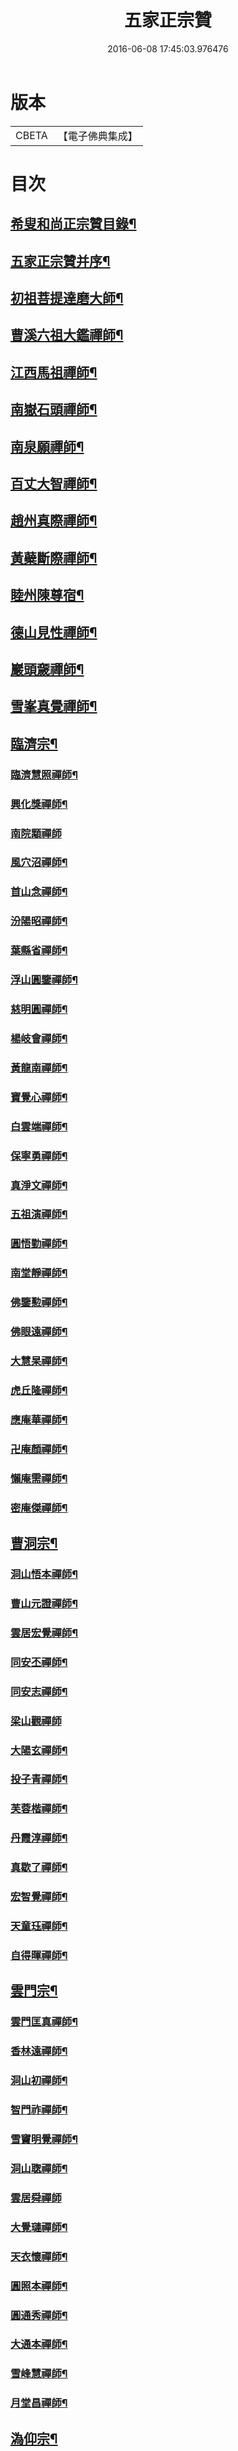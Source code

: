 #+TITLE: 五家正宗贊 
#+DATE: 2016-06-08 17:45:03.976476

* 版本
 |     CBETA|【電子佛典集成】|

* 目次
** [[file:KR6q0005_001.txt::001-0575a2][希叟和尚正宗贊目錄¶]]
** [[file:KR6q0005_001.txt::001-0575c11][五家正宗贊并序¶]]
** [[file:KR6q0005_001.txt::001-0576a7][初祖菩提達磨大師¶]]
** [[file:KR6q0005_001.txt::001-0576c18][曹溪六祖大鑑禪師¶]]
** [[file:KR6q0005_001.txt::001-0577b14][江西馬祖禪師¶]]
** [[file:KR6q0005_001.txt::001-0578a7][南嶽石頭禪師¶]]
** [[file:KR6q0005_001.txt::001-0578b24][南泉願禪師¶]]
** [[file:KR6q0005_001.txt::001-0579b12][百丈大智禪師¶]]
** [[file:KR6q0005_001.txt::001-0580a12][趙州真際禪師¶]]
** [[file:KR6q0005_001.txt::001-0580c7][黃蘗斷際禪師¶]]
** [[file:KR6q0005_001.txt::001-0581b18][睦州陳尊宿¶]]
** [[file:KR6q0005_001.txt::001-0582a7][德山見性禪師¶]]
** [[file:KR6q0005_001.txt::001-0582c23][巖頭奯禪師¶]]
** [[file:KR6q0005_001.txt::001-0583c11][雪峯真覺禪師¶]]
** [[file:KR6q0005_002.txt::002-0584c4][臨濟宗¶]]
*** [[file:KR6q0005_002.txt::002-0584c5][臨濟慧照禪師¶]]
*** [[file:KR6q0005_002.txt::002-0585b5][興化獎禪師¶]]
*** [[file:KR6q0005_002.txt::002-0586a24][南院顒禪師]]
*** [[file:KR6q0005_002.txt::002-0586c16][風穴沼禪師¶]]
*** [[file:KR6q0005_002.txt::002-0587b13][首山念禪師¶]]
*** [[file:KR6q0005_002.txt::002-0588a6][汾陽昭禪師¶]]
*** [[file:KR6q0005_002.txt::002-0588b20][葉縣省禪師¶]]
*** [[file:KR6q0005_002.txt::002-0589a8][浮山圓鑒禪師¶]]
*** [[file:KR6q0005_002.txt::002-0589c8][慈明圓禪師¶]]
*** [[file:KR6q0005_002.txt::002-0590b2][楊岐會禪師¶]]
*** [[file:KR6q0005_002.txt::002-0590c7][黃龍南禪師¶]]
*** [[file:KR6q0005_002.txt::002-0591a17][寶覺心禪師¶]]
*** [[file:KR6q0005_002.txt::002-0591c20][白雲端禪師¶]]
*** [[file:KR6q0005_002.txt::002-0592c5][保寧勇禪師¶]]
*** [[file:KR6q0005_002.txt::002-0593a14][真淨文禪師¶]]
*** [[file:KR6q0005_002.txt::002-0593c19][五祖演禪師¶]]
*** [[file:KR6q0005_002.txt::002-0594b13][圓悟勤禪師¶]]
*** [[file:KR6q0005_002.txt::002-0595a4][南堂靜禪師¶]]
*** [[file:KR6q0005_002.txt::002-0595c8][佛鑒懃禪師¶]]
*** [[file:KR6q0005_002.txt::002-0596a24][佛眼遠禪師¶]]
*** [[file:KR6q0005_002.txt::002-0596c16][大慧杲禪師¶]]
*** [[file:KR6q0005_002.txt::002-0597b2][虎丘隆禪師¶]]
*** [[file:KR6q0005_002.txt::002-0597c18][應庵華禪師¶]]
*** [[file:KR6q0005_002.txt::002-0598b21][卍庵顏禪師¶]]
*** [[file:KR6q0005_002.txt::002-0599a14][懶庵需禪師¶]]
*** [[file:KR6q0005_002.txt::002-0599c7][密庵傑禪師¶]]
** [[file:KR6q0005_003.txt::003-0600a21][曹洞宗¶]]
*** [[file:KR6q0005_003.txt::003-0600a22][洞山悟本禪師¶]]
*** [[file:KR6q0005_003.txt::003-0600c23][曹山元證禪師¶]]
*** [[file:KR6q0005_003.txt::003-0601b5][雲居宏覺禪師¶]]
*** [[file:KR6q0005_003.txt::003-0602a20][同安丕禪師¶]]
*** [[file:KR6q0005_003.txt::003-0602c4][同安志禪師¶]]
*** [[file:KR6q0005_003.txt::003-0602c24][梁山觀禪師]]
*** [[file:KR6q0005_003.txt::003-0603b16][大陽玄禪師¶]]
*** [[file:KR6q0005_003.txt::003-0604a22][投子青禪師¶]]
*** [[file:KR6q0005_003.txt::003-0604c19][芙蓉楷禪師¶]]
*** [[file:KR6q0005_003.txt::003-0605c5][丹霞淳禪師¶]]
*** [[file:KR6q0005_003.txt::003-0606a24][真歇了禪師¶]]
*** [[file:KR6q0005_003.txt::003-0606c19][宏智覺禪師¶]]
*** [[file:KR6q0005_003.txt::003-0607b3][天童珏禪師¶]]
*** [[file:KR6q0005_003.txt::003-0607c3][自得暉禪師¶]]
** [[file:KR6q0005_004.txt::004-0608b11][雲門宗¶]]
*** [[file:KR6q0005_004.txt::004-0608b12][雲門匡真禪師¶]]
*** [[file:KR6q0005_004.txt::004-0609a2][香林遠禪師¶]]
*** [[file:KR6q0005_004.txt::004-0609b4][洞山初禪師¶]]
*** [[file:KR6q0005_004.txt::004-0609c22][智門祚禪師¶]]
*** [[file:KR6q0005_004.txt::004-0610b10][雪竇明覺禪師¶]]
*** [[file:KR6q0005_004.txt::004-0611a4][洞山聦禪師¶]]
*** [[file:KR6q0005_004.txt::004-0611b24][雲居舜禪師]]
*** [[file:KR6q0005_004.txt::004-0612b7][大覺璉禪師¶]]
*** [[file:KR6q0005_004.txt::004-0613a16][天衣懷禪師¶]]
*** [[file:KR6q0005_004.txt::004-0613c24][圓照本禪師¶]]
*** [[file:KR6q0005_004.txt::004-0614b16][圓通秀禪師¶]]
*** [[file:KR6q0005_004.txt::004-0615a13][大通本禪師¶]]
*** [[file:KR6q0005_004.txt::004-0615b22][雪峰慧禪師¶]]
*** [[file:KR6q0005_004.txt::004-0616a15][月堂昌禪師¶]]
** [[file:KR6q0005_004.txt::004-0616b17][溈仰宗¶]]
*** [[file:KR6q0005_004.txt::004-0616b18][溈山大圓禪師¶]]
*** [[file:KR6q0005_004.txt::004-0617a19][仰山智通禪師¶]]
*** [[file:KR6q0005_004.txt::004-0618a5][南塔湧禪師¶]]
*** [[file:KR6q0005_004.txt::004-0618b7][芭蕉清禪師¶]]
*** [[file:KR6q0005_004.txt::004-0618c20][芭蕉徹禪師¶]]
** [[file:KR6q0005_004.txt::004-0619b4][法眼宗¶]]
*** [[file:KR6q0005_004.txt::004-0619b5][清涼法眼禪師¶]]
*** [[file:KR6q0005_004.txt::004-0620a7][天台韶國師¶]]
*** [[file:KR6q0005_004.txt::004-0621a6][永明智覺禪師¶]]

* 卷
[[file:KR6q0005_001.txt][五家正宗贊 1]]
[[file:KR6q0005_002.txt][五家正宗贊 2]]
[[file:KR6q0005_003.txt][五家正宗贊 3]]
[[file:KR6q0005_004.txt][五家正宗贊 4]]

